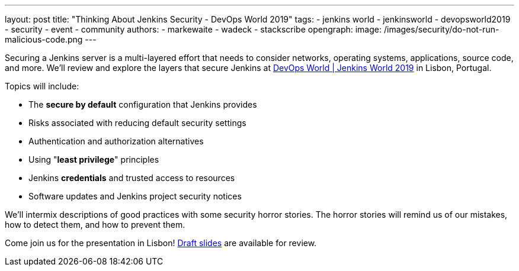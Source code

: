 ---
layout: post
title: "Thinking About Jenkins Security - DevOps World 2019"
tags:
- jenkins world
- jenkinsworld
- devopsworld2019
- security
- event
- community
authors:
- markewaite
- wadeck
- stackscribe
opengraph:
  image: /images/security/do-not-run-malicious-code.png
---

Securing a Jenkins server is a multi-layered effort that needs to consider networks, operating systems, applications, source code, and more.
We'll review and explore the layers that secure Jenkins at link:https://www.cloudbees.com/devops-world/lisbon[DevOps World | Jenkins World 2019] in Lisbon, Portugal.

Topics will include:

* The **secure by default** configuration that Jenkins provides
* Risks associated with reducing default security settings
* Authentication and authorization alternatives
* Using "**least privilege**" principles
* Jenkins **credentials** and trusted access to resources
* Software updates and Jenkins project security notices

We'll intermix descriptions of good practices with some security horror stories.
The horror stories will remind us of our mistakes, how to detect them, and how to prevent them.

Come join us for the presentation in Lisbon!
link:https://drive.google.com/file/d/1RisjNUfu-3_VOyTIvY0cdWWzM8HKDtY9/view?usp=sharing[Draft slides] are available for review.
